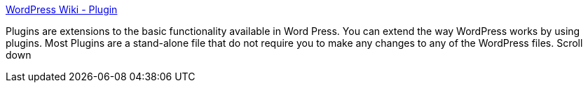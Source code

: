 :jbake-type: post
:jbake-status: published
:jbake-title: WordPress Wiki - Plugin
:jbake-tags: plugin,web,wordpress,blog,_mois_déc.,_année_2004
:jbake-date: 2004-12-17
:jbake-depth: ../
:jbake-uri: shaarli/1103294742000.adoc
:jbake-source: https://nicolas-delsaux.hd.free.fr/Shaarli?searchterm=http%3A%2F%2Fwiki.wordpress.org%2FPlugin&searchtags=plugin+web+wordpress+blog+_mois_d%C3%A9c.+_ann%C3%A9e_2004
:jbake-style: shaarli

http://wiki.wordpress.org/Plugin[WordPress Wiki - Plugin]

Plugins are extensions to the basic functionality available in Word Press. You can extend the way WordPress works by using plugins. Most Plugins are a stand-alone file that do not require you to make any changes to any of the WordPress files. Scroll down
